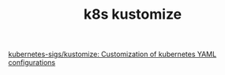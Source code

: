 :PROPERTIES:
:ID:       d4c4ea6d-a232-439b-9ae9-f0bdd137785b
:END:
#+TITLE: k8s kustomize

[[https://github.com/kubernetes-sigs/kustomize][kubernetes-sigs/kustomize: Customization of kubernetes YAML configurations]]

